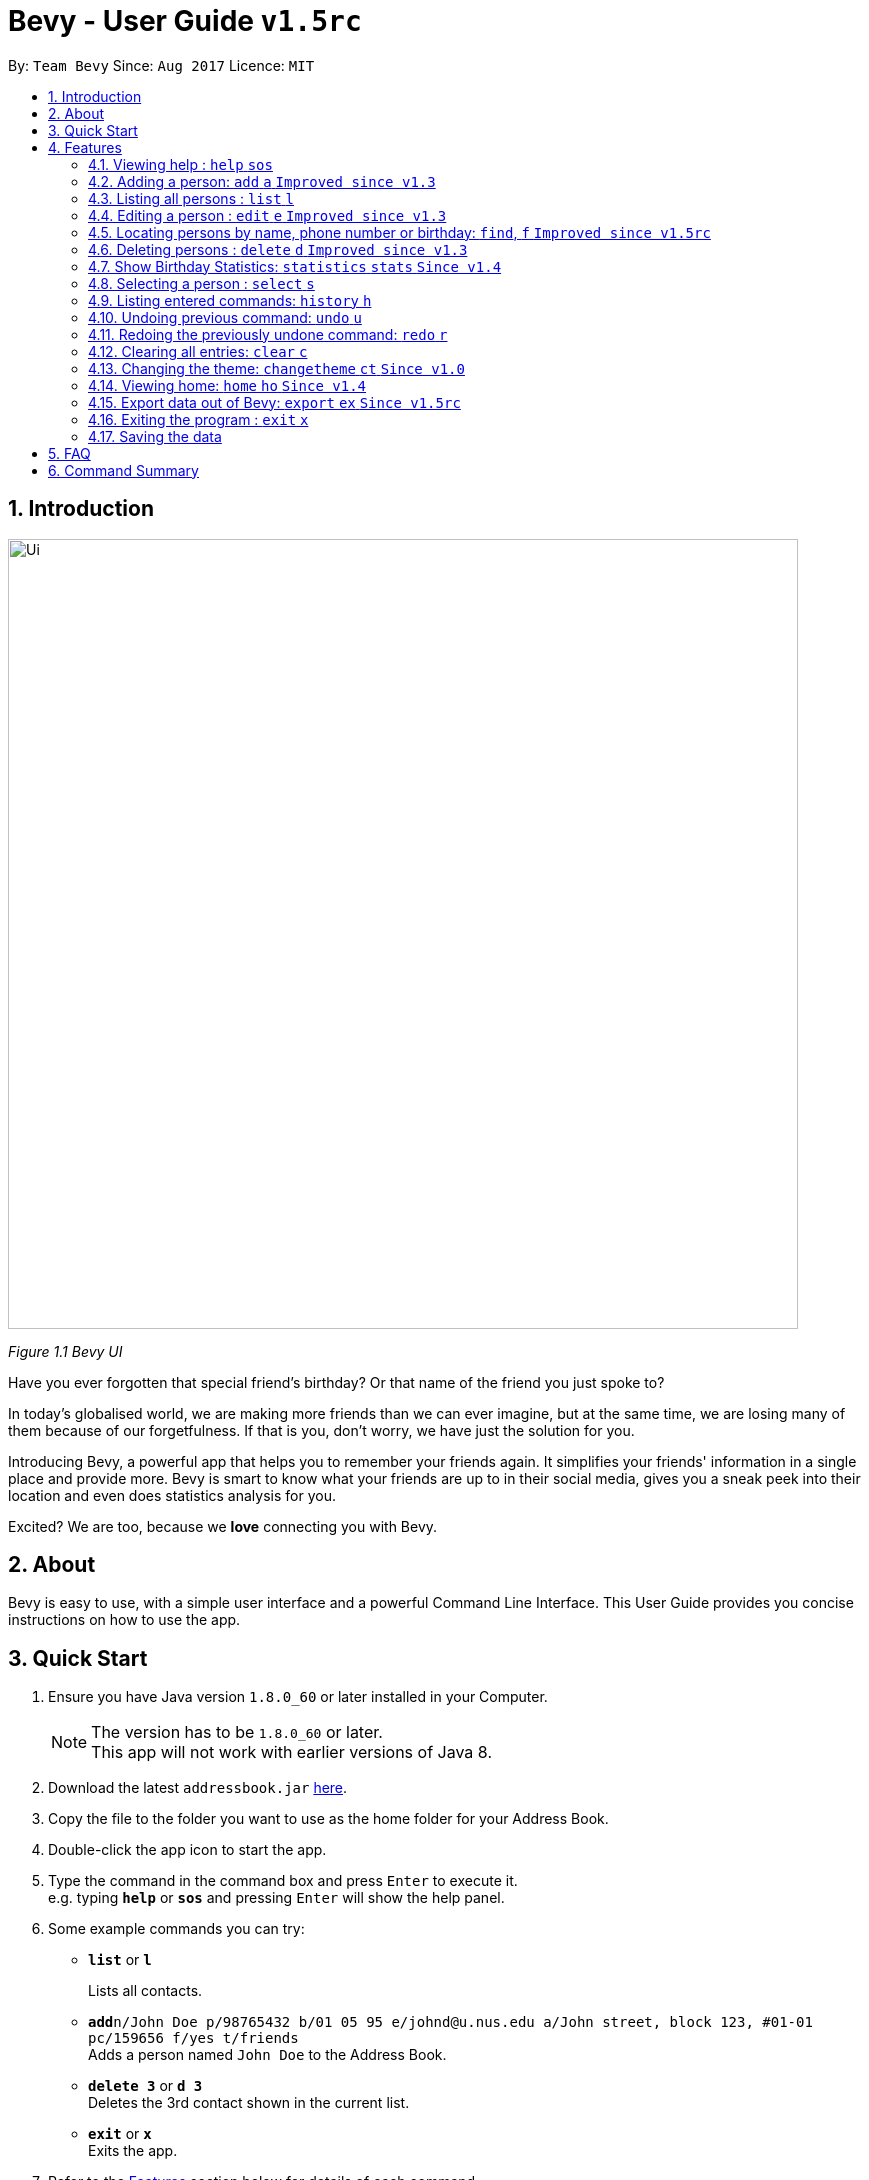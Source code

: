 = Bevy - User Guide `v1.5rc`
:toc:
:toc-title:
:toc-placement: preamble
:sectnums:
:imagesDir: images
:stylesDir: stylesheets
:experimental:
ifdef::env-github[]
:tip-caption: :bulb:
:note-caption: :information_source:
endif::[]
:repoURL: https://github.com/CS2103AUG2017-T16-B3/main

By: `Team Bevy`      Since: `Aug 2017`      Licence: `MIT`

== Introduction

image::Ui.png[width="790"]
_Figure 1.1 Bevy UI_

Have you ever forgotten that special friend's birthday? Or that name of the friend you just spoke to?

In today's globalised world, we are making more friends than we can ever imagine, but
at the same time, we are losing many of them because of our forgetfulness. If that is you, don't worry,
we have just the solution for you.

Introducing Bevy, a powerful app that helps you to remember your friends again. It simplifies your friends' information in a
single place and provide more. Bevy is smart to know what your friends are up to in their social media, gives
you a sneak peek into their location and even does statistics analysis for you.

Excited? We are too, because we *love* connecting you with Bevy.

== About

Bevy is easy to use, with a simple user interface and a powerful Command Line Interface.
This User Guide provides you concise instructions on how to use the app.

== Quick Start

.  Ensure you have Java version `1.8.0_60` or later installed in your Computer.
+
[NOTE]
The version has to be `1.8.0_60` or later. +
This app will not work with earlier versions of Java 8.
+
.  Download the latest `addressbook.jar` link:{repoURL}/releases[here].
.  Copy the file to the folder you want to use as the home folder for your Address Book.
.  Double-click the app icon to start the app.
.  Type the command in the command box and press kbd:[Enter] to execute it. +
e.g. typing *`help`* or *`sos`* and pressing kbd:[Enter] will show the help panel.
.  Some example commands you can try:

* *`list`* or *`l`*
+
Lists all contacts.
* **`add`**`n/John Doe p/98765432 b/01 05 95 e/johnd@u.nus.edu a/John street, block 123, #01-01 pc/159656 f/yes t/friends` +
Adds a person named `John Doe` to the Address Book.
* *`delete 3`* or *`d 3`* +
Deletes the 3rd contact shown in the current list.
* *`exit`* or *`x`* +
Exits the app.

.  Refer to the link:#features[Features] section below for details of each command.

== Features

====
*Command Format*

* Items in `UPPER_CASE` are the parameters that you *must* enter e.g. `add n/NAME`, `NAME` is a parameter which can be used as `add n/John Doe`.
* Items in square brackets are optional, you can chose not to enter them e.g `n/NAME [t/TAG]` can be used as `n/John Doe t/friend` or as `n/John Doe`.
* Items with `…`​ after them can be used multiple times including zero times e.g. `[t/TAG]...` can be used as `{nbsp}` (0 times), `t/friend`, `t/friend t/family` etc.
* Parameters can be entered in any order e.g. if the command specifies `n/NAME p/PHONE_NUMBER`, `p/PHONE_NUMBER n/NAME` is also acceptable.
====

=== Viewing help : `help` `sos`

Shows you the help panel which displays the commands to use Bevy. +
Format: `help` +
Command Alias: `sos`

image::ViewingHelp.JPG[width="790"]
_Figure 4.1.1:Viewing Help_

=== Adding a person: `add` `a` `Improved since v1.3`

Adds a person to the address book. +

Format: `add n/NAME p/PHONE_NUMBER [b/BIRTHDAY] [e/EMAIL] [a/ADDRESS] [pc/POSTAL_CODE] [f/FAVOURITE] [t/TAG]...` +
Command Alias: `a`

****
* There are restrictions for each parameters:
** Name: Person names should contain alphanumeric characters and spaces, and it should not be blank.
** Phone: Phone should only contain numbers and it should not be blank. It should be at least 3 digits long.
** Birthday: Birthday must be in the format DDMMYY, separated by '/' or '-' or '.' or ' '.
             The month can be entered as a number or name of the month. The date entered must be a valid.
** Email: Person email should be 2 aphanumeric/ period strings separated by '@'.
** Address: Person address can take any values, and it should not be blank.
** Postal Code: Postal code should only contain numbers and be exactly 6 digits long.
** Favourite: Favourite should only be 'yes', 'y', 'no', 'n', and is case-insensitive. If unused or empty, the default
               value is 'no'.
****

Examples: +
There are a number of features that are available in the add command.
These features can be further explained using examples.

*1. Adding a new Contact*

Command: `add p/89893878 n/brandon tan t/friend b/25-9-94 e/brandon@gmail.com a/Blk 433, Bedok Street 10, 520433 f/no t/family`

image::AddCommand.jpg[width="790"]
_Figure 4.2.1.1 Adding a New Contact_

* From Figure 4.2.1.1, you can observe the following features:
** You need not add the name in a specific order.
** The first letter of each word of the name will be automatically capitalised when saved in the database.
** Postal code can be retrieved from the address without specifying `pc/`.
** A person can have any number of tags.
** Note that birthday can be added in a number of format, and it will be saved in the contact in the standard format.

=== Listing all persons : `list` `l`

Shows you a list of all persons in the address book. +
Format: `list` +
Command Alias: `l`

=== Editing a person : `edit` `e` `Improved since v1.3`

Edits an existing person in the address book. +
Format: `edit INDEX [n/NAME] [p/PHONE] [b/BIRTHDAY] [e/EMAIL] [a/ADDRESS] [f/FAVOURITE] [t/TAG]...`
Command Alias: `e`

****
* Edits the person at the specified `INDEX`. The index refers to the index number shown in the last person listing. The index *must be a positive integer* 1, 2, 3, ...
* At least one of the optional fields must be provided.
* Existing values will be updated to the input values.
****

Examples: +
The examples will show you how to use the edit command in more detail.

image::EditBefore.jpg[width="790"]
Figure 4.4.1 Before edit command

Figure 4.4.1 shows the initial state before any edits. Subsequent edits will be changed with respect to this figure.

*1. Removing Tag*

Command: `edit 4 t/`

image::RemoveTag.jpg[width="790"]
_Figure 4.4.2 Removing Tag_

You can remove all the person's tags by typing `t/` without specifying any tags after it. +
From Figure 4.4.1, index 4 is Bernice Yu and has the tags colleagues and friends.
After entering the command, all tags are removed as seen from Figure 4.4.2.

*2. Editing Tag*

Command: `edit 4 t/family`

image::EditTag.jpg[width="790"]
_Figure 4.4.3 Editing tag_

When editing tags, the existing tags of the person will be removed i.e adding of tags is not cumulative. +

From Figure 4.4.1, index 4, Bernice Yu has the tags, colleagues and friends.
After entering the command, the previous tags are replaced with a single tag, family.

*3. Editing Favourite*

image::EditFavBefore.png[width="790"]
_Figure 4.4.4 Before editing favourite_

Command: `edit 1 f/yes`

image::EditFavAfter.png[width="790"]
_Figure 4.4.5 Editing favourite_

You can edit a person's favourite status. If no value is entered after `f/`, it will default to 'no'. +

The list is then sorted to put your favourites at the top.

*4. Editing Other Fields*

Command: `edit 7 n/Jackie Lam e/jackielam@hotmail.com`

image::EditFields.jpg[width="790"]
_Figure 4.4.6 Editing other fields_

You can edit more than one field at the same time.
From Figure 4.4.1, index 7 is David Li.
After executing the command, the name and email is changed as requested.

=== Locating persons by name, phone number or birthday: `find`, `f` `Improved since v1.5rc`

Finds persons by any details that matches the keywords provided. +
Format to find by name or phone number: `find KEYWORD [MORE_KEYWORDS]` +
Format to find month: `find m/MONTH` +
Command Alias: `f`

****
* The search is case-insensitive. e.g `hans` will match `Hans`
* The order of the keywords does not matter. e.g. `Hans Bo` will match `Bo Hans`
* All person details are searched.
* To find the month, user has to inclue `m/` to ensure that it does not clash with name search.
* Other searches will match with any person detail. e.g. `Clement` will match a person with name `Clement` as well as a person whose address is `Clement Road`
* Only full words will be matched for names, addresses, and tags. e.g. `Han` will not match `Hans`
* Phone numbers and postal codes will match all numbers than contain the given number e.g. `123` will match `91234567`
* Emails will match if it contains the given keyword. e.g. `john` will match `john@email.com`
* Persons matching at least one keyword will be returned (i.e. `OR` search). e.g. `Hans Bo` will return `Hans Gruber`, `Bo Yang`
****

Examples:

* `find John` +
Returns `John` and `John Doe`
* `find Betsy Tim John 123` +
Returns any person having names `Betsy`, `Tim`, or `John`, or any person with phone number containing `123`.
* `find m/Feb` +
Returns all person that have their birthday in the month of Feb.

=== Deleting persons : `delete` `d` `Improved since v1.3`

Deletes the specified persons from the address book. +
Format: `delete INDEX RANGES` +
Command Alias: `d`

****
* Delete persons at the specified `INDEX RANGES`.
* The index ranges refers to the index numbers shown in the most recent listing.
* The index ranges *must be a positive integer* 1, 2, 3, ...
* The index ranges can *overlap one another* 2-3, 1-3

****

Examples:

* `list` +
`delete 2` +
Deletes the 2nd person listed in the address book.

* `list` +
`delete 2-5` +
Deletes the 2nd to 4th person listed in the address book.

* `find Betsy` +
`delete 1` +
Deletes the 1st person listed in the results of the `find` command.

* `find John` +
`delete 2-3 1-3 5-6` +
Delete the 1st to 3rd, 5th and 6th person listed in the results of the `find` command.

=== Show Birthday Statistics: `statistics` `stats` `Since v1.4`

Shows a table that indicates the number of people having their birthdays in a particular month. +
Format: `statistics` +
Command Alias: `stats`

image::BirthdayStatistics.jpg[width="790"]
_Figure 4.7.1:Birthday Statistics_

=== Selecting a person : `select` `s`

Selects the person at the specified index shown in the current listing of persons. +
Format: `select INDEX` +
Command Alias: `s`

****
* Selects the person and displays the details, Instagram, and Google Map of the person at the specified `INDEX`.
* The index refers to the index numbers shown in the current listing of persons.
* The index *must be a positive integer* `1, 2, 3, ...`
****

Examples:

* `list` +
`select 2` +
Selects the 2nd person listed in the address book. +

* `find Betsy` +
`select 1` +
Selects the 1st person listed in the results of the `find` command.

=== Listing entered commands: `history` `h`

Lists all the commands that you have entered in reverse chronological order. +
Format: `history` +
Command Alias: `h`

[NOTE]
====
Pressing the kbd:[&uarr;] and kbd:[&darr;] arrows will display the previous and next input respectively in the command box.
====

// tag::undoredo[]
=== Undoing previous command: `undo` `u`

Restores the address book to the state before the previous _undoable_ command was executed. +
Format: `undo` +
Command Alias: `u`

[NOTE]
====
Undoable commands: Commands that modify the address book's content (`add`, `delete`, `edit`, and `clear`).
====

Examples:

* `delete 1` +
`list` +
`undo` (Reverses the `delete 1` command) +

* `select 1` +
`list` +
`undo` +
The `undo` command fails as there are no undoable commands executed previously.

* `delete 1` +
`clear` +
`undo` (Reverses the `clear` command) +
`undo` (Reverses the `delete 1` command) +

=== Redoing the previously undone command: `redo` `r`

Reverses the most recent `undo` command. +
Format: `redo` +
Command Alias: `r`

Examples:

* `delete 1` +
`undo` (Reverses the `delete 1` command) +
`redo` (Reapplies the `delete 1` command) +

* `delete 1` +
`redo` +
The `redo` command fails as there are no `undo` commands executed previously.

* `delete 1` +
`clear` +
`undo` (Reverses the `clear` command) +
`undo` (Reverses the `delete 1` command) +
`redo` (Reapplies the `delete 1` command) +
`redo` (Reapplies the `clear` command) +

=== Clearing all entries: `clear` `c`

Clears all entries from the address book. +
Format: `clear` +
Command Alias: `c`

=== Changing the theme: `changetheme` `ct` `Since v1.0`

Changes the theme of the application between the bright and dark theme. +
Format: `changetheme` +
Command Alias: `ct`

image::BrightTheme.jpg[width="790"]
_Figure 4.13.1: Bright Theme_

image::DarkTheme.jpg[width="790"]
_Figure 4.13.2: Dark Theme_

As you can see from Figure 4.13.1, it shows the bright theme, which is the default theme used.
After entering the command, the colour scheme will be changed to the dark theme as seen from Figure 4.13.2.
Bevy will automatically save the last theme that you have chosen under the preferences so that you need not changes
when you relaunch the application.

=== Viewing home: `home` `ho` `Since v1.4`

Opens the home panel which shows the Bevy logo and application status. +
Format: `home` +
Command Alias: `ho`

image::Home.jpg[width="790"]
_Figure 4.14.1: Viewing Home_

=== Export data out of Bevy: `export` `ex` `Since v1.5rc`

image::ExportData.png[width="790"]
_Figure 4.15.1: Exporting your data out of Bevy_

You can export all your data out onto a .csv file as shown above, which is used by thousands of applications out there.

=== Exiting the program : `exit` `x`

Exits the program. +
Format: `exit` +
Command Alias: `x`

=== Saving the data

Address book data are saved in the hard disk automatically after any command that changes the data. +
There is no need to save manually.

== FAQ

*Q*: How do I transfer my data to another computer? +
*A*: Install the app in the other computer and copy the `data` folder, `config.json` and `preferences.json` files from
your previous application folder and put them into the same location as you placed the application in the other
computer.

*Q*: I do not see the correct Instagram page of my friend, what should I do? +
*A*: The Instagram page displayed users your friend's name as the account name.
If your friend uses a different account name, it might show the incorrect page.

*Q*: Why am I able to add another friend with the same details? +
*A*: Please check that all fields are the same. Bevy allows adding of a similar person even if they are only a letter apart,
because we know you have many friends.

*Q*: My question is not on the FAQ list, what can I do? +
*A*: Please do not hesitate to link:{repoURL}/blob/master/docs/AboutUs.adoc[email] us for any questions or comments.

== Command Summary

[width="99%",cols="10%, 10%, 5%, <30%, <40%",options="header",]
|=======================================================================
|Command |Keyword |Alias | Format | Examples
|Add |`add` |`a` | `add n/NAME p/PHONE_NUMBER [b/BIRTHDAY] [e/EMAIL] [a/ADDRESS] [pc/POSTAL_CODE] [f/FAVOURITE] [t/TAG]...` |`add n/James Ho p/92224444 b/24 09 89 e/jamesho@example.com a/123, Clementi Rd pc/234665 f/no t/friend t/colleague`

|Clear |`clear` |`c` |- |-

|Change Theme |`changetheme` |`ct` |- |-

|Delete |`delete` |`d` |`delete INDEX RANGES` |`delete 3`, `delete 1-3`, `d 1-2 1-3`

|Edit |`edit` |`e` |`edit INDEX [n/NAME] [p/PHONE_NUMBER] [b/BIRTHDAY] [e/EMAIL] [a/ADDRESS] [pc/POSTAL CODE] [f/FAVOURITE] [t/TAG]...` |`edit 2 n/James Lee` `e/jameslee@example.com`

|Exit |`exit` |`x` |- |-

|Export |`export` |`ex` |- |-
|Find |`find` |`f` |`find KEYWORD [MORE_KEYWORDS]` |`find James Jake`

|Help |`help` |`sos` |- |-

|History |`history` |`h` |- |-

|Home |`home` |`ho` |- |-

|List |`list` |`l` |- |-

|Birthday Statistics |`statistics` |`stats` |- |-

|Select |`select` |`s` |- |-

|Undo |`undo` |`u` |- |-

|Redo |`redo` |`r` |- |-

